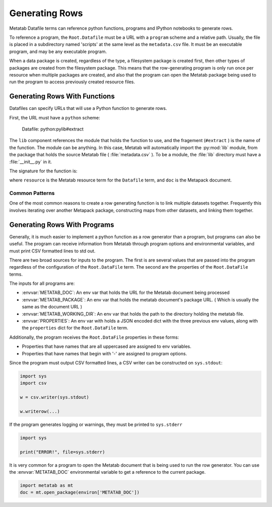 
Generating Rows
================

Metatab Datafile terms can reference python functions, programs and IPython
notebooks to generate rows.

To reference a program, the ``Root.Datafile`` must be a URL with a ``program``
scheme and a relative path. Usually, the file is placed in a subdirectory named
'scripts' at the same level as the ``metadata.csv`` file. It must be an
executable program, and may be any executable program.

When a data package is created, regardless of the type, a filesystem package is
created first, then other types of packages are created from the filesystem
package. This means that the row-generating program is only run once per
resource when multiple packages are created, and also that the program can open
the Metatab package being used to run the program to access previously created
resource files.

Generating Rows With Functions
******************************

Datafiles can specify URLs that will use a Python function to generate rows.

First, the URL must have a ``python`` scheme:

..

    Datafile: python:pylib#extract

The ``lib`` component references the module that holds the function to use, and
the fragement (``#extract`` ) is the name of the function. The module can be
anything. In this case, Metatab will automatically import the :py:mod:`lib`
module, from the package that holds the source Metatab file (
:file:`metadata.csv` ). To be a module, the :file:`lib` directory must have a
:file:`__init__.py` in it.

The signature for the function is:

.. py:function:: f(resource, doc, env, *args, **kwargs)

	Yield rows for a ``Root.Datafile``
	
	:param Term resource: The resource object for the Root.Datafile that is being built. 
	:param MetapackDoc doc: The current Metapack document. 
	:param dict env: a dictionary of environmental variables. 
	:return: Yields tuple or list rows. 

where ``resource`` is the Metatab resource term for the ``Datafile`` term, and
``doc`` is the Metapack document.

Common Patterns
---------------

One of the most common reasons to create a row generating function is to link
multiple datasets together. Frequently this involves iterating over another
Metapack package, constructing maps from other datasets, and linking them
together.


Generating Rows With Programs
*****************************

Generally, it is much easier to implement a python function as a row generator
than a program, but programs can also be useful. The program can receive
information from Metatab through program options and environmental variables,
and must print CSV formatted lines to std out.

There are two broad sources for inputs to the program. The first is are several
values that are passed into the program regardless of the configuration of the
``Root.DataFile`` term. The second are the properties of the ``Root.DataFile``
terms.

The inputs for all programs are: 

- :envvar:`METATAB_DOC`: An env var that holds the URL for the Metatab document being processed
- :envvar:`METATAB_PACKAGE`: An env var that holds the metatab document's package URL. ( Which is usually the same as the document URL )
- :envvar:`METATAB_WORKING_DIR`: An env var that holds the path to the directory holding the metatab file. 
- :envvar:`PROPERTIES`: An env var with holds a JSON encoded dict with the three previous env values, along with the ``properties`` dict for the ``Root.DataFile`` term. 

Additionally, the program receives the ``Root.DataFile`` properties in these forms:

- Properties that have names that are all uppercased are assigned to env variables. 
- Properties that have names that begin with '-' are assigned to program options.

Since the program must output CSV formatted lines, a CSV writer can be constructed on ``sys.stdout``:

.. code-block:: python 

     import sys
     import csv
     
     w = csv.writer(sys.stdout)
     
     w.writerow(...)
     
     
If the program generates logging or warnings, they must be printed to
``sys.stderr``

.. code-block:: python 

     import sys
     
     print("ERROR!", file=sys.stderr)

It is very common for a program to open the Metatab document that is being used
to run the row generator. You can use the :envvar:`METATAB_DOC` environmental
variable to get a reference to the current package.

.. code-block:: python 

    import metatab as mt
    doc = mt.open_package(environ['METATAB_DOC'])


     
     